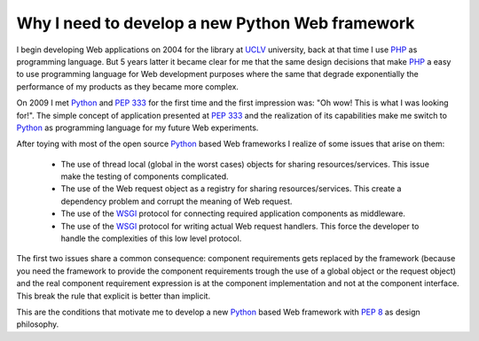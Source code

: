 Why I need to develop a new Python Web framework
================================================

I begin developing Web applications on 2004 for the library at `UCLV`_
university, back at that time I use `PHP`_ as programming
language. But 5 years latter it became clear for me that the same design
decisions that make `PHP`_ a easy to use programming language for Web
development purposes where the same that degrade exponentially the
performance of my products as they became more complex.

On 2009 I met `Python`_ and :pep:`333` for the first time and the first
impression was: "Oh wow! This is what I was looking for!". The simple
concept of application presented at :pep:`333`  and
the realization of its capabilities make me switch to `Python`_ as
programming language for my future Web experiments.

After toying with most of the open source `Python`_ based Web frameworks I
realize of some issues that arise on them:

 * The use of thread local (global in the worst cases) objects for sharing
   resources/services. This issue make the testing of components complicated.

 * The use of the Web request object as a registry for sharing
   resources/services. This create a dependency problem and corrupt the
   meaning of Web request.

 * The use of the `WSGI <http://www.python.org/dev/peps/pep-333>`_ protocol
   for connecting required application components as middleware.

 * The use of the `WSGI <http://www.python.org/dev/peps/pep-333>`_ protocol
   for writing actual Web request handlers. This force the developer to
   handle the complexities of this low level protocol.

The first two issues share a common consequence: component requirements gets
replaced by the framework (because you need the framework to provide the
component requirements trough the use of a global object or the request
object) and the real component requirement expression is at the component
implementation and not at the component interface. This break the rule that
explicit is better than implicit.

This are the conditions that motivate me to develop a new `Python`_ based Web
framework with :pep:`8` as design philosophy.


.. _PHP: http://www.php.net/
.. _Python: http://www.python.org/
.. _UCLV: http://www.uclv.edu.cu/